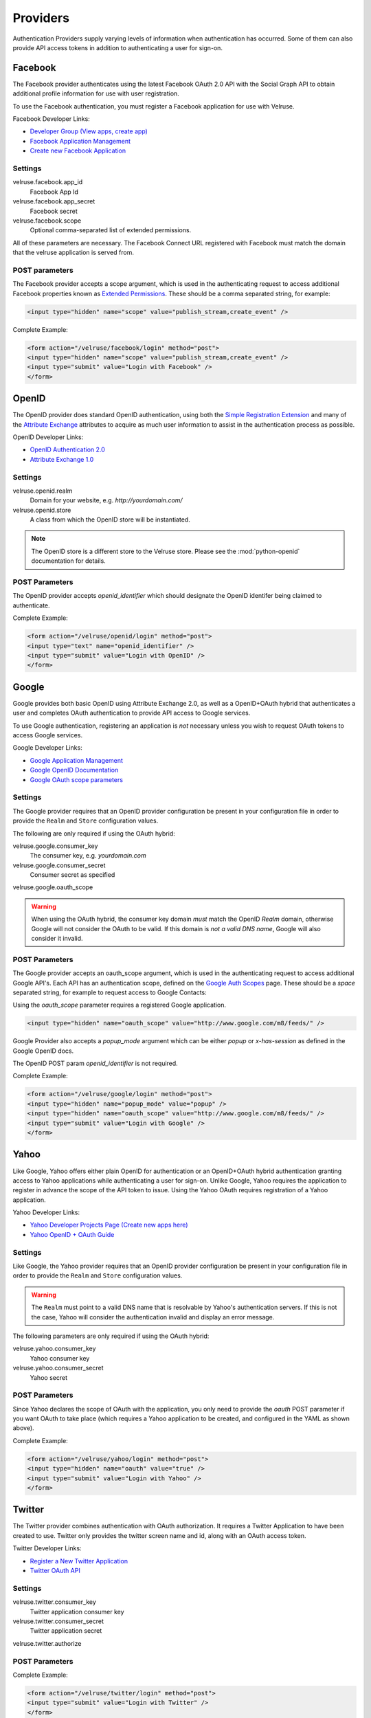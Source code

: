 .. _providers:

=========
Providers
=========

Authentication Providers supply varying levels of information when
authentication has occurred. Some of them can also provide API access
tokens in addition to authenticating a user for sign-on.

Facebook
========

The Facebook provider authenticates using the latest Facebook OAuth 2.0
API with the Social Graph API to obtain additional profile information
for use with user registration.

To use the Facebook authentication, you must register a Facebook application
for use with Velruse.

Facebook Developer Links:

* `Developer Group (View apps, create app)
  <http://www.facebook.com/#!/developers/>`_
* `Facebook Application Management
  <http://www.facebook.com/developers/#!/developers/apps.php>`_
* `Create new Facebook Application
  <http://www.facebook.com/developers/createapp.php>`_

Settings
--------

velruse.facebook.app_id
    Facebook App Id
velruse.facebook.app_secret
    Facebook secret
velruse.facebook.scope
    Optional comma-separated list of extended permissions.

All of these parameters are necessary. The Facebook Connect URL
registered with Facebook must match the domain that the velruse
application is served from.

POST parameters
---------------

The Facebook provider accepts a scope argument, which is used in the
authenticating request to access additional Facebook properties known
as `Extended Permissions
<http://developers.facebook.com/docs/authentication/permissions>`_.
These should be a comma separated string, for example:

.. code-block:: html

    <input type="hidden" name="scope" value="publish_stream,create_event" />

Complete Example:

.. code-block:: html

    <form action="/velruse/facebook/login" method="post">
    <input type="hidden" name="scope" value="publish_stream,create_event" />
    <input type="submit" value="Login with Facebook" />
    </form>


OpenID
======

The OpenID provider does standard OpenID authentication, using both the
`Simple Registration Extension
<http://openid.net/specs/openid-simple-registration-extension-1_0.html>`_
and many of the `Attribute Exchange <http://www.axschema.org/types/>`_
attributes to acquire as much user information to assist in the
authentication process as possible.

OpenID Developer Links:

* `OpenID Authentication 2.0
  <http://openid.net/specs/openid-authentication-2_0.html>`_
* `Attribute Exchange 1.0
  <http://openid.net/specs/openid-attribute-exchange-1_0.html>`_

Settings
--------

velruse.openid.realm
    Domain for your website, e.g. `http://yourdomain.com/`
velruse.openid.store
    A class from which the OpenID store will be instantiated.

.. note::

    The OpenID store is a different store to the Velruse store.
    Please see the :mod:`python-openid` documentation for details.

POST Parameters
---------------

The OpenID provider accepts `openid_identifier` which should designate
the OpenID identifer being claimed to authenticate.

Complete Example:

.. code-block:: html

    <form action="/velruse/openid/login" method="post">
    <input type="text" name="openid_identifier" />
    <input type="submit" value="Login with OpenID" />
    </form>


Google
======

Google provides both basic OpenID using Attribute Exchange 2.0, as well
as a OpenID+OAuth hybrid that authenticates a user and completes OAuth
authentication to provide API access to Google services.

To use Google authentication, registering an application is *not*
necessary unless you wish to request OAuth tokens to access Google
services.

Google Developer Links:

* `Google Application Management
  <https://www.google.com/accounts/ManageDomains>`_
* `Google OpenID Documentation
  <http://code.google.com/apis/accounts/docs/OpenID.html>`_
* `Google OAuth scope parameters
  <http://code.google.com/apis/gdata/faq.html#AuthScopes>`_

Settings
--------

The Google provider requires that an OpenID provider configuration be
present in your configuration file in order to provide the ``Realm``
and ``Store`` configuration values.

The following are only required if using the OAuth hybrid:

velruse.google.consumer_key
    The consumer key, e.g. `yourdomain.com`
velruse.google.consumer_secret
    Consumer secret as specified
velruse.google.oauth_scope

.. warning::

    When using the OAuth hybrid, the consumer key domain *must* match the
    OpenID `Realm` domain, otherwise Google will not consider the OAuth to
    be valid. If this domain is *not a valid DNS name*, Google will also
    consider it invalid.

POST Parameters
---------------

The Google provider accepts an oauth_scope argument, which is used in
the authenticating request to access additional Google API's. Each API
has an authentication scope, defined on the
`Google Auth Scopes <http://code.google.com/apis/gdata/faq.html#AuthScopes>`_
page. These should be a *space* separated string, for example to request
access to Google Contacts:

Using the `oauth_scope` parameter requires a registered Google application.

.. code-block:: html

    <input type="hidden" name="oauth_scope" value="http://www.google.com/m8/feeds/" />

Google Provider also accepts a `popup_mode` argument which can be either
`popup` or `x-has-session` as defined in the Google OpenID docs.

The OpenID POST param `openid_identifier` is not required.

Complete Example:

.. code-block:: html

    <form action="/velruse/google/login" method="post">
    <input type="hidden" name="popup_mode" value="popup" />
    <input type="hidden" name="oauth_scope" value="http://www.google.com/m8/feeds/" />
    <input type="submit" value="Login with Google" />
    </form>


Yahoo
=====

Like Google, Yahoo offers either plain OpenID for authentication or an
OpenID+OAuth hybrid authentication granting access to Yahoo applications
while authenticating a user for sign-on. Unlike Google, Yahoo requires
the application to register in advance the scope of the API token to
issue. Using the Yahoo OAuth requires registration of a Yahoo application.

Yahoo Developer Links:

* `Yahoo Developer Projects Page (Create new apps here)
  <https://developer.apps.yahoo.com/projects>`_
* `Yahoo OpenID + OAuth Guide
  <http://developer.yahoo.com/oauth/guide/openid-oauth-guide.html>`_

Settings
--------

Like Google, the Yahoo provider requires that an OpenID provider
configuration be present in your configuration file in order to provide
the ``Realm`` and ``Store`` configuration values.

.. warning::

    The ``Realm`` must point to a valid DNS name that is resolvable by
    Yahoo's authentication servers. If this is not the case, Yahoo will
    consider the authentication invalid and display an error message.

The following parameters are only required if using the OAuth hybrid:

velruse.yahoo.consumer_key
    Yahoo consumer key
velruse.yahoo.consumer_secret
    Yahoo secret

POST Parameters
---------------

Since Yahoo declares the scope of OAuth with the application, you only
need to provide the `oauth` POST parameter if you want OAuth to take
place (which requires a Yahoo application to be created, and configured
in the YAML as shown above).

Complete Example:

.. code-block:: html

    <form action="/velruse/yahoo/login" method="post">
    <input type="hidden" name="oauth" value="true" />
    <input type="submit" value="Login with Yahoo" />
    </form>

Twitter
=======

The Twitter provider combines authentication with OAuth authorization.
It requires a Twitter Application to have been created to use. Twitter
only provides the twitter screen name and id, along with an OAuth
access token.

Twitter Developer Links:

* `Register a New Twitter Application <http://dev.twitter.com/apps/new>`_
* `Twitter OAuth API <http://dev.twitter.com/doc>`_

Settings
--------

velruse.twitter.consumer_key
    Twitter application consumer key
velruse.twitter.consumer_secret
    Twitter application secret
velruse.twitter.authorize

POST Parameters
---------------

Complete Example:

.. code-block:: html

    <form action="/velruse/twitter/login" method="post">
    <input type="submit" value="Login with Twitter" />
    </form>


Windows Live
============

The Windows Live Provider handles Windows Live Web Authentication and
Delegated Authentication. Both of these methods of authentication require
a Live Services Component to be registered
`per the 'Registering Your Application' documentation
<http://msdn.microsoft.com/en-us/library/cc287659(v=MSDN.10).aspx>`_.

Delegated authentication will only be performed if the `offers` YAML
parameter is set.

Login Authentication provides a single unique identifier, while
Delegated Authentication provides the single unique identifier and a
consent token to use to access Live services.

.. note::

    The Windows Live API requires the Python package
    `PyCrypto <http://www.dlitz.net/software/pycrypto/>`_ to be
    installed before using.

.. note::

    The Return URL for velruse must be registered with Live Services
    as **Return URL**.

    Example Return URL::

        http://YOURDOMAIN.COM/velruse/live/process


Windows Live Developer Links:

* `Getting Your Application ID
  <http://msdn.microsoft.com/en-us/library/cc287659(v=MSDN.10).aspx>`_
* `Services Available for Delegated Authentication
  <http://dev.live.com/blogs/liveid/archive/2008/02/25/211.aspx>`_
* `Live Services Management Page
  <http://go.microsoft.com/fwlink/?LinkID=144070>`_

Settings
--------

velruse.live.client_id

velruse.live.client_secret

velruse.live.scope

YAML Parameters
---------------

Application ID
    Component Application ID
Secret Key
    Component Secret Key
Policy URL
    Site's Privacy Policy URL, overrides the url specified during registration
    of your application with Live Services.
Return URL
    Site's Return URL, overrides the url specified during registration of 
    your application with Live Services. This is not *YOUR* applicaton's end
    point!  This should only be overriden if your registration url is not
    the velruse url.  For example http://YOURDOMAIN.COM/velruse/live/process.
Offers
    Delegated auth Offers, e.g. `Contacts.View`

The `Offers` parameter is optional to invoke Delegated Authentication.

POST Parameters
---------------

Complete Example:

.. code-block:: html
    
    <form action="/velruse/live/login" method="post">
    <input type="submit" value="Login with Windows Live" />
    </form>
